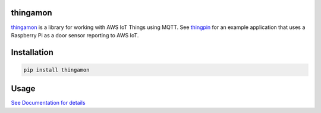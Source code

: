 |Build Status| |Coverage Status| |Downloads|

thingamon
=========

`thingamon`_ is a library for working with AWS IoT Things using MQTT. See
`thingpin`_ for an example application that uses a Raspberry Pi as a door
sensor reporting to AWS IoT.

Installation
============

.. code::

    pip install thingamon

Usage
=====

`See Documentation for details`_

.. _See Documentation for details: https://github.com/mgk/thingamon/blob/master/README.md

.. _thingpin: https://github.com/mgk/thingpin

.. |Build Status| image:: https://travis-ci.org/mgk/thingamon.svg?branch=master
   :target: https://travis-ci.org/mgk/thingamon
.. |Coverage Status| image:: https://coveralls.io/repos/mgk/thingamon/badge.svg?branch=master&service=github
   :target: https://coveralls.io/github/mgk/thingamon?branch=master
.. |Downloads| image:: https://img.shields.io/pypi/dm/thingamon.svg
   :target: https://pypi.python.org/pypi/thingamon


